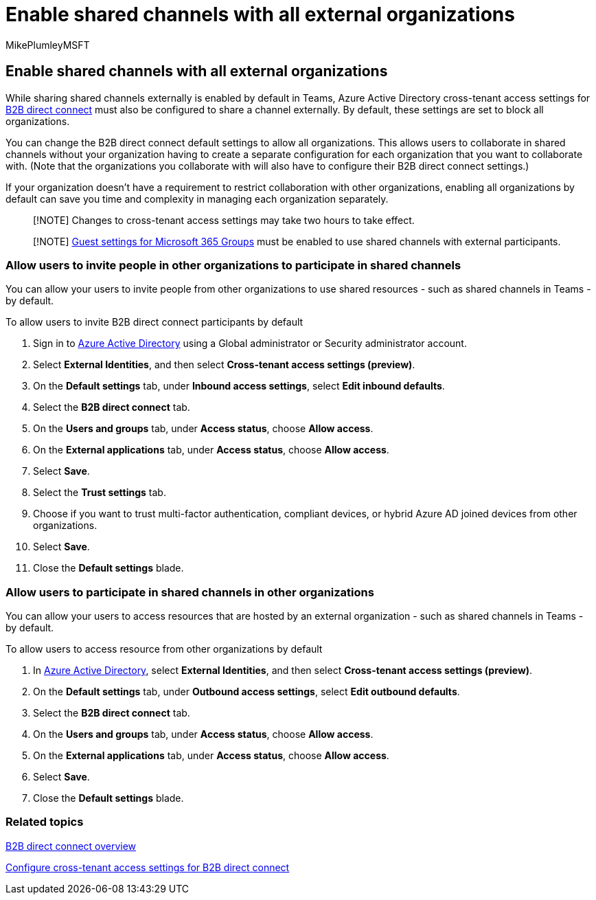 = Enable shared channels with all external organizations
:audience: ITPro
:author: MikePlumleyMSFT
:description: Learn how to enable shared channels with all other Microsoft 365 and Azure Active Directory organizations.
:f1.keywords: NOCSH
:manager: serdars
:ms.author: mikeplum
:ms.collection: ["highpri", "SPO_Content", "M365-collaboration", "m365solution-securecollab", "m365solution-scenario", "m365initiative-externalcollab"]
:ms.localizationpriority: medium
:ms.service: o365-solutions
:ms.topic: article
:recommendations: false

== Enable shared channels with all external organizations

While sharing shared channels externally is enabled by default in Teams, Azure Active Directory cross-tenant access settings for link:/azure/active-directory/external-identities/b2b-direct-connect-overview[B2B direct connect] must also be configured to share a channel externally.
By default, these settings are set to block all organizations.

You can change the B2B direct connect default settings to allow all organizations.
This allows users to collaborate in shared channels without your organization having to create a separate configuration for each organization that you want to collaborate with.
(Note that the organizations you collaborate with will also have to configure their B2B direct connect settings.)

If your organization doesn't have a requirement to restrict collaboration with other organizations, enabling all organizations by default can save you time and complexity in managing each organization separately.

____
[!NOTE] Changes to cross-tenant access settings may take two hours to take effect.
____

____
[!NOTE] link:/microsoft-365/admin/create-groups/manage-guest-access-in-groups[Guest settings for Microsoft 365 Groups] must be enabled to use shared channels with external participants.
____

=== Allow users to invite people in other organizations to participate in shared channels

You can allow your users to invite people from other organizations to use shared resources - such as shared channels in Teams - by default.

To allow users to invite B2B direct connect participants by default

. Sign in to https://aad.portal.azure.com[Azure Active Directory] using a Global administrator or Security administrator account.
. Select *External Identities*, and then select *Cross-tenant access settings (preview)*.
. On the *Default settings* tab, under *Inbound access settings*, select *Edit inbound defaults*.
. Select the *B2B direct connect* tab.
. On the *Users and groups* tab, under *Access status*, choose *Allow access*.
. On the *External applications* tab, under *Access status*, choose *Allow access*.
. Select *Save*.
. Select the *Trust settings* tab.
. Choose if you want to trust multi-factor authentication, compliant devices, or hybrid Azure AD joined devices from other organizations.
. Select *Save*.
. Close the *Default settings* blade.

=== Allow users to participate in shared channels in other organizations

You can allow your users to access resources that are hosted by an external organization - such as shared channels in Teams - by default.

To allow users to access resource from other organizations by default

. In https://aad.portal.azure.com[Azure Active Directory], select *External Identities*, and then select *Cross-tenant access settings (preview)*.
. On the *Default settings* tab, under *Outbound access settings*, select *Edit outbound defaults*.
. Select the *B2B direct connect* tab.
. On the *Users and groups* tab, under *Access status*, choose *Allow access*.
. On the *External applications* tab, under *Access status*, choose *Allow access*.
. Select *Save*.
. Close the *Default settings* blade.

=== Related topics

link:/azure/active-directory/external-identities/b2b-direct-connect-overview[B2B direct connect overview]

link:/azure/active-directory/external-identities/cross-tenant-access-settings-b2b-direct-connect[Configure cross-tenant access settings for B2B direct connect]
